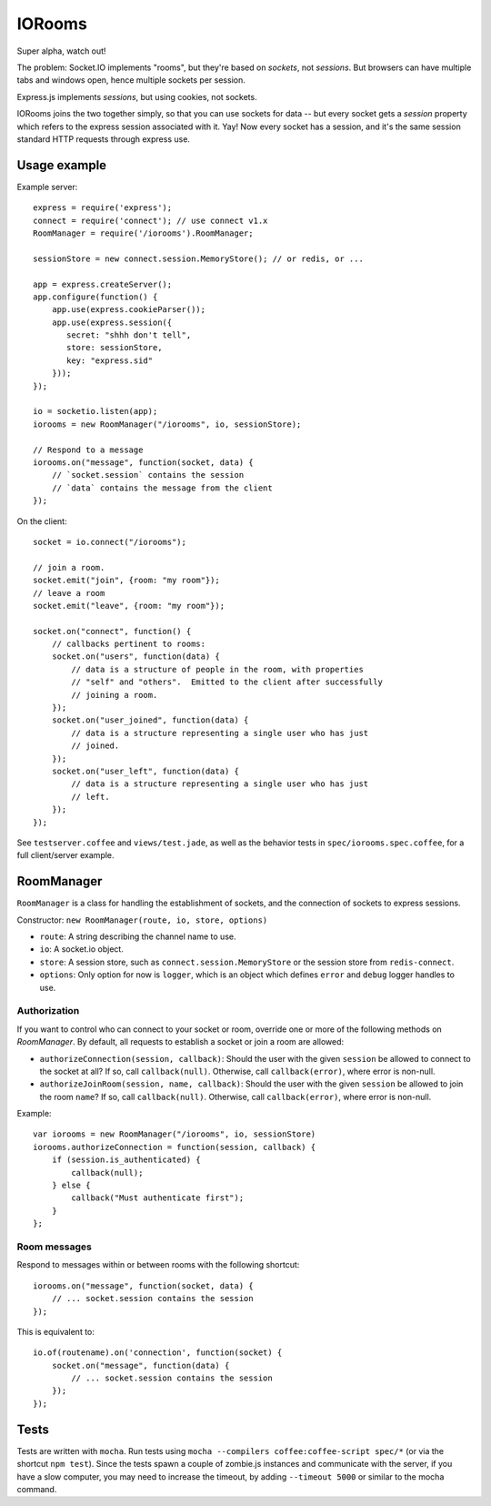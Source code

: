 IORooms
=======

Super alpha, watch out!

The problem: Socket.IO implements "rooms", but they're based on *sockets*, not
*sessions*.  But browsers can have multiple tabs and windows open, hence
multiple sockets per session.

Express.js implements *sessions*, but using cookies, not sockets.  

IORooms joins the two together simply, so that you can use sockets for data --
but every socket gets a `session` property which refers to the express session
associated with it.  Yay!  Now every socket has a session, and it's the same
session standard HTTP requests through express use.

Usage example
-------------

Example server::

    express = require('express');
    connect = require('connect'); // use connect v1.x
    RoomManager = require('/iorooms').RoomManager;

    sessionStore = new connect.session.MemoryStore(); // or redis, or ...

    app = express.createServer();
    app.configure(function() {
        app.use(express.cookieParser());
        app.use(express.session({
           secret: "shhh don't tell",
           store: sessionStore,
           key: "express.sid"
        }));
    });

    io = socketio.listen(app);
    iorooms = new RoomManager("/iorooms", io, sessionStore);

    // Respond to a message
    iorooms.on("message", function(socket, data) {
        // `socket.session` contains the session
        // `data` contains the message from the client
    });

On the client::

    socket = io.connect("/iorooms");
    
    // join a room.
    socket.emit("join", {room: "my room"});
    // leave a room
    socket.emit("leave", {room: "my room"});

    socket.on("connect", function() {
        // callbacks pertinent to rooms:
        socket.on("users", function(data) {
            // data is a structure of people in the room, with properties
            // "self" and "others".  Emitted to the client after successfully
            // joining a room.
        });
        socket.on("user_joined", function(data) {
            // data is a structure representing a single user who has just
            // joined.
        });
        socket.on("user_left", function(data) {
            // data is a structure representing a single user who has just
            // left.
        });
    });

See ``testserver.coffee`` and ``views/test.jade``, as well as the behavior tests in ``spec/iorooms.spec.coffee``, for a full client/server example.

RoomManager
-----------

``RoomManager`` is a class for handling the establishment of sockets, and the connection of sockets to express sessions.

Constructor: ``new RoomManager(route, io, store, options)``

* ``route``: A string describing the channel name to use.
* ``io``: A socket.io object.
* ``store``: A session store, such as ``connect.session.MemoryStore`` or the session store from ``redis-connect``.
* ``options``: Only option for now is ``logger``, which is an object which defines ``error`` and ``debug`` logger handles to use.

Authorization
~~~~~~~~~~~~~

If you want to control who can connect to your socket or room, override one or more of the following methods on `RoomManager`.  By default, all requests to establish a socket or join a room are allowed:

* ``authorizeConnection(session, callback)``: Should the user with the given
  ``session`` be allowed to connect to the socket at all?  If so, call
  ``callback(null)``.  Otherwise, call ``callback(error)``, where error is
  non-null.
* ``authorizeJoinRoom(session, name, callback)``: Should the user with the given
  ``session`` be allowed to join the room ``name``?  If so, call ``callback(null)``.
  Otherwise, call ``callback(error)``, where error is non-null.

Example::

    var iorooms = new RoomManager("/iorooms", io, sessionStore)
    iorooms.authorizeConnection = function(session, callback) {
        if (session.is_authenticated) {
            callback(null);
        } else {
            callback("Must authenticate first");
        }
    };

Room messages
~~~~~~~~~~~~~

Respond to messages within or between rooms with the following shortcut::

    iorooms.on("message", function(socket, data) {
        // ... socket.session contains the session
    });

This is equivalent to::

    io.of(routename).on('connection', function(socket) {
        socket.on("message", function(data) {
            // ... socket.session contains the session
        });
    });

Tests
-----

Tests are written with ``mocha``.  Run tests using ``mocha --compilers coffee:coffee-script spec/*`` (or via the shortcut ``npm test``).  Since the tests spawn a couple of zombie.js instances and communicate with the server, if you have a slow computer, you may need to increase the timeout, by adding ``--timeout 5000`` or similar to the mocha command.
